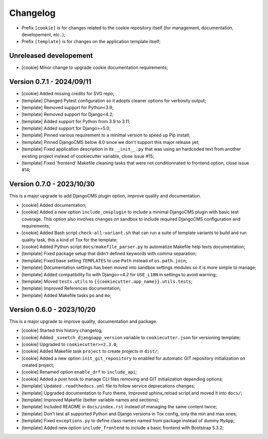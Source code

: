 
=========
Changelog
=========


* Prefix ``[cookie]`` is for changes related to the cookie repository itself (for
  management, documentation, developement, etc..);
* Prefix ``[template]`` is for changes on the application template itself;


Unreleased developement
-----------------------

* [cookie] Minor change to upgrade cookie documentation requirements;


Version 0.7.1 - 2024/09/11
--------------------------

* [cookie] Added missing credits for SVG repo;
* [template] Changed Pytest configuration so it adopts cleaner options for verbosity
  output;
* [template] Removed support for Python<3.9;
* [template] Removed support for Django<4.2;
* [template] Added support for Python from 3.9 to 3.11;
* [template] Added support for Django>=5.0;
* [template] Pinned various requirement to a minimal version to speed up Pip install;
* [template] Pinned DjangoCMS below 4.0 since we don't support this major release yet;
* [template] Fixed application description in its ``__init__.py`` that was using an
  hardcoded text from another existing project instead of cookiecutter variable,
  close issue #15;
* [template] Fixed 'frontend' Makefile cleaning tasks that were not conditionnated to
  frontend option, close issue #14;


Version 0.7.0 - 2023/10/30
--------------------------

This is a major upgrade to add DjangoCMS plugin option, improve quality and
documentation.

* [cookie] Added documentation;
* [cookie] Added a new option ``include_cmsplugin`` to include a minimal DjangoCMS
  plugin with basic test coverage. This option also involves changes on sandbox to
  include required DjangoCMS configuration and requirements;
* [cookie] Added Bash script ``check-all-variant.sh`` that can run a suite of template
  variants to build and run quality task, this a kind of Tox for the template;
* [cookie] Added Python script ``docs/makefile_parser.py`` to automatize Makefile help
  texts documentation;
* [template] Fixed package setup that didn't defined keywords with comma separation;
* [template] Fixed base setting ``TEMPLATES`` to use ``Path`` instead of
  ``os.path.join``;
* [template] Documentation settings has been moved into sandbox settings modules so it
  is more simple to manage;
* [template] Added compatibility fix with Django>=4.2 for ``USE_L10N`` in settings to
  avoid warning;
* [template] Moved ``tests.utils`` to ``{{cookiecutter.app_name}}.utils.tests``;
* [template] Improved References documentation;
* [template] Added Makefile tasks ``po`` and ``mo``;


Version 0.6.0 - 2023/10/20
--------------------------

This is a major upgrade to improve quality, documentation and package.

* [cookie] Started this history changelog;
* [cookie] Added ``_sveetch_djangoapp_version`` variable to
  ``cookiecutter.json`` for versioning template;
* [cookie] Upgraded to ``cookiecutter>=2.3.0``;
* [cookie] Added Makefile task ``project`` to create projects in ``dist/``;
* [cookie] Added a new option ``init_git_repository`` to enabled for automatic GIT
  repository initialization on created project;
* [cookie] Renamed option ``enable_drf`` to ``include_api``;
* [cookie] Added a post hook to manage CLI files removing and GIT initialization
  depending options;
* [template] Updated ``.readthedocs.yml`` file to follow service deprecations changes;
* [template] Upgraded documentation to Furo theme, improved sphinx_reload script and
  moved it into ``docs/``;
* [template] Improved Makefile (better variable names and sections);
* [template] Included README in ``docs/index.rst`` instead of managing the same content
  twice;
* [template] Don't test all supported Python and Django versions in Tox config, only
  the min and max ones;
* [template] Fixed ``exceptions.py`` to define class names named from package instead
  of dummy ``MyApp``;
* [template] Added new option ``include_frontend`` to include a basic frontend with
  Bootstrap 5.3.2;
